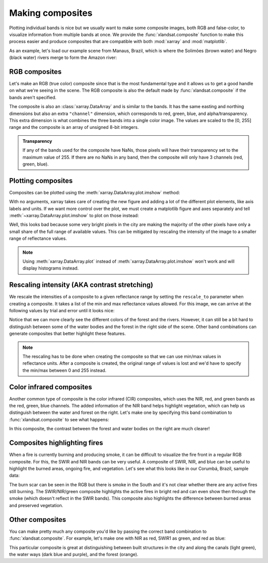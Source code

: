 .. _composites:

Making composites
=================

Plotting individual bands is nice but we usually want to make some composite
images, both RGB and false-color, to visualize information from multiple bands
at once.
We provide the :func:`xlandsat.composite` function to make this process easier
and produce composites that are compatible with both :mod:`xarray` and
:mod:`matplotlib`.

As an example, let's load our example scene from Manaus, Brazil, which is where
the Solimões (brown water) and Negro (black water) rivers merge to form the
Amazon river:

.. jupyter-execute::

    import xlandsat as xls
    import matplotlib.pyplot as plt


    path = xls.datasets.fetch_manaus()
    scene = xls.load_scene(path)
    scene


RGB composites
--------------

Let's make an RGB (true color) composite since that is the most fundamental
type and it allows us to get a good handle on what we're seeing in the scene.
The RGB composite is also the default made by :func:`xlandsat.composite` if the
bands aren't specified.

.. jupyter-execute::

    rgb = xls.composite(scene)
    rgb

The composite is also an :class:`xarray.DataArray` and is similar to the bands.
It has the same easting and northing dimensions but also an extra ``"channel"``
dimension, which corresponds to red, green, blue, and alpha/transparency. This
extra dimension is what combines the three bands into a single color image. The
values are scaled to the [0, 255] range and the composite is an array of
unsigned 8-bit integers.

.. admonition:: Transparency
    :class: note

    If any of the bands used for the composite have NaNs, those pixels will
    have their transparency set to the maximum value of 255. If there are no
    NaNs in any band, then the composite will only have 3 channels (red, green,
    blue).


Plotting composites
-------------------

Composites can be plotted using the :meth:`xarray.DataArray.plot.imshow` method:

.. jupyter-execute::

    rgb.plot.imshow()


With no arguments, xarray takes care of creating the new figure and adding a
lot of the different plot elements, like axis labels and units.
If we want more control over the plot, we must create a matplotlib figure and
axes separately and tell :meth:`~xarray.DataArray.plot.imshow` to plot on those
instead:

.. jupyter-execute::

    fig, ax = plt.subplots(1, 1, figsize=(10, 6))

    rgb.plot.imshow(ax=ax)

    # The "long_name" of the composite is the band combination
    ax.set_title(rgb.attrs["long_name"].title())

    # Make sure pixels are square when plotting to avoid distortions
    ax.set_aspect("equal")

    plt.show()

Well, this looks bad because some very bright pixels in the city are making the
majority of the other pixels have only a small share of the full range of
available values. This can be mitigated by rescaling the intensity of the image
to a smaller range of reflectance values.

.. note::

    Using :meth:`xarray.DataArray.plot` instead of
    :meth:`xarray.DataArray.plot.imshow` won't work and will display histograms
    instead.


Rescaling intensity (AKA contrast stretching)
---------------------------------------------

We rescale the intensities of a composite to a given reflectance range by
setting the ``rescale_to`` parameter when creating a composite. It takes a list
of the min and max reflectance values allowed. For this image, we can arrive at
the following values by trial and error until it looks nice:

.. jupyter-execute::

    rgb = xls.composite(scene, rescale_to=[0.01, 0.2])

    # Pretty much the same plotting code
    fig, ax = plt.subplots(1, 1, figsize=(10, 6))
    rgb.plot.imshow(ax=ax)
    ax.set_title(f"Rescaled {rgb.attrs['long_name'].title()}")
    ax.set_aspect("equal")
    plt.show()

Notice that we can more clearly see the different colors of the forest and the
rivers.
However, it can still be a bit hard to distinguish between some of the water
bodies and the forest in the right side of the scene.
Other band combinations can generate composites that better highlight these
features.

.. note::

   The rescaling has to be done when creating the composite so that we can use
   min/max values in reflectance units. After a composite is created, the
   original range of values is lost and we'd have to specify the min/max
   between 0 and 255 instead.


Color infrared composites
-------------------------

Another common type of composite is the color infrared (CIR) composites,
which uses the NIR, red, and green bands as the red, green, blue channels.
The added information of the NIR band helps highlight vegetation, which can
help us distinguish between the water and forest on the right.
Let's make one by specifying
this band combination to :func:`xlandsat.composite` to see what happens:

.. jupyter-execute::

    cir = xls.composite(
        scene, rescale_to=[0, 0.4], bands=("nir", "red", "green"),
    )

    fig, ax = plt.subplots(1, 1, figsize=(10, 6))
    cir.plot.imshow(ax=ax)
    ax.set_title(cir.attrs["long_name"].title())
    ax.set_aspect("equal")
    plt.show()

In this composite, the contrast between the forest and water bodies on the
right are much clearer!

Composites highlighting fires
-----------------------------

When a fire is currently burning and producing smoke, it can be difficult to
visualize the fire front in a regular RGB composite. For this, the SWIR and NIR
bands can be very useful. A composite of SWIR, NIR, and blue can be useful to
highlight the burned areas, ongoing fire, and vegetation.
Let's see what this looks like in our Corumbá, Brazil, sample data:

.. jupyter-execute::

    corumba = xls.load_scene(xls.datasets.fetch_corumba_after())
    corumba_rgb = xls.adjust_l1_colors(
        xls.composite(corumba, rescale_to=(0, 0.2)),
        percentile=0,
    )
    corumba_fire = xls.composite(
        corumba, rescale_to=(0, 0.4), bands=["swir1", "nir", "blue"],
    )

    fig, axes = plt.subplots(1, 2, figsize=(10, 8), layout="constrained")
    for ax, composite in zip(axes, [corumba_rgb, corumba_fire]):
        composite.plot.imshow(ax=ax)
        ax.set_title(rgb.attrs["long_name"])
        ax.set_aspect("equal")
    plt.show()

The burn scar can be seen in the RGB but there is smoke in the South and it's
not clear whether there are any active fires still burning.
The SWIR/NIR/green composite highlights the active fires in bright red and can
even show then through the smoke (which doesn't reflect in the SWIR bands).
This composite also highlights the difference between burned areas and
preserved vegetation.

Other composites
----------------

You can make pretty much any composite you'd like by passing the correct band
combination to :func:`xlandsat.composite`.
For example, let's make one with NIR as red, SWIR1 as green, and red as blue:

.. jupyter-execute::

    custom = xls.composite(
        scene, rescale_to=[0, 0.4], bands=("nir", "swir1", "red"),
    )

    fig, ax = plt.subplots(1, 1, figsize=(10, 6))
    custom.plot.imshow(ax=ax)
    ax.set_title(custom.attrs["long_name"].title())
    ax.set_aspect("equal")
    plt.show()

This particular composite is great at distinguishing between built structures
in the city and along the canals (light green), the water ways (dark blue and
purple), and the forest (orange).
